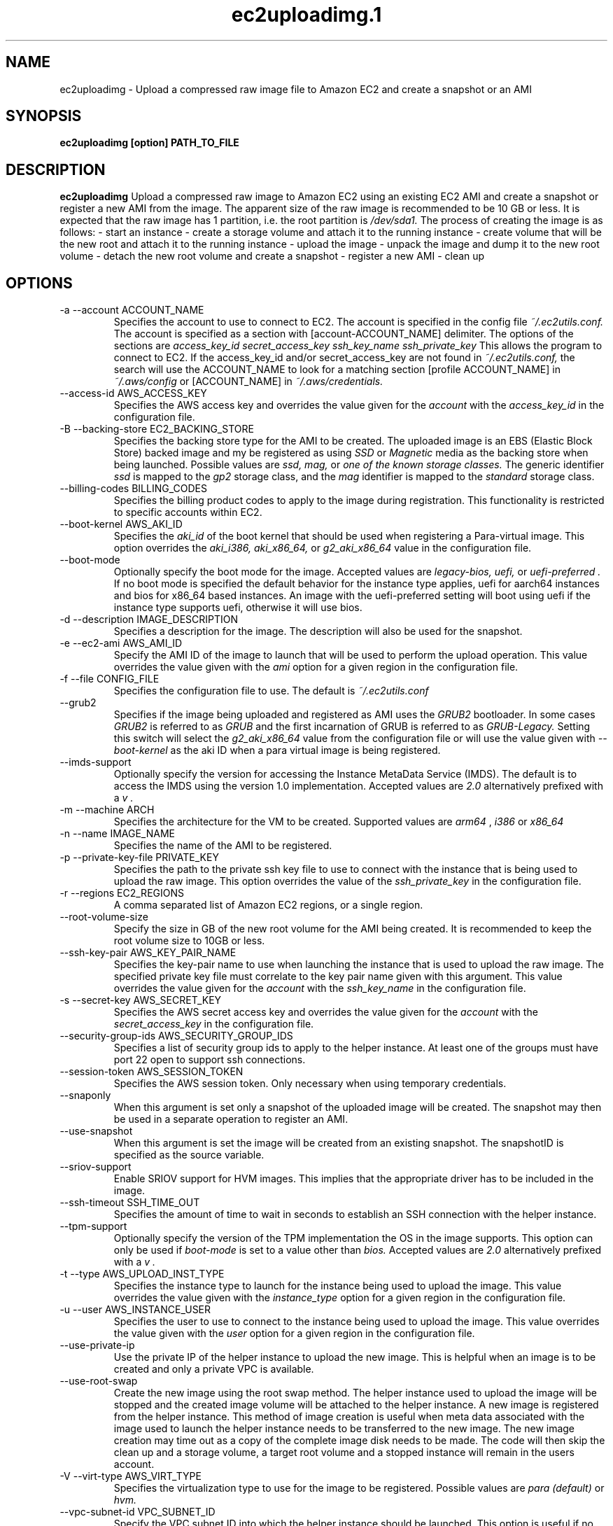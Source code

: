 .\" Process this file with
.\" groff -man -Tascii ec2uploadimg.1
.\"
.TH ec2uploadimg.1
.SH NAME
ec2uploadimg \- Upload a compressed raw image file to Amazon EC2 and create
a snapshot or an AMI
.SH SYNOPSIS
.B ec2uploadimg [option] PATH_TO_FILE
.SH DESCRIPTION
.B ec2uploadimg
Upload a compressed raw image to Amazon EC2 using an existing EC2 AMI
and create a snapshot or register a new AMI from the image. The apparent
size of the raw image is recommended to be 10 GB or less. It is expected
that the raw image has 1 partition, i.e. the root partition is
.I /dev/sda1.
The process of creating the image is as follows:
- start an instance
- create a storage volume and attach it to the running instance
- create volume that will be the new root and attach it to the running instance
- upload the image
- unpack the image and dump it to the new root volume
- detach the new root volume and create a snapshot
- register a new AMI
- clean up
.SH OPTIONS
.IP "-a --account ACCOUNT_NAME"
Specifies the account to use to connect to EC2. The account is specified
in the config file
.I ~/.ec2utils.conf.
The account is specified as a section with [account-ACCOUNT_NAME] delimiter.
The options of the sections are
.I access_key_id
.I secret_access_key
.I ssh_key_name
.I ssh_private_key
This allows the program to connect to EC2.
If the access_key_id and/or secret_access_key are not found in
.IR ~/.ec2utils.conf,
the search will use the ACCOUNT_NAME to look for a matching section
[profile ACCOUNT_NAME] in
.IR ~/.aws/config
or [ACCOUNT_NAME] in
.IR ~/.aws/credentials.
.IP "--access-id AWS_ACCESS_KEY"
Specifies the AWS access key and overrides the value given for the
.I account
with the
.I access_key_id
in the configuration file.
.IP "-B --backing-store EC2_BACKING_STORE"
Specifies the backing store type for the AMI to be created. The uploaded
image is an EBS (Elastic Block Store) backed image and my be registered
as using
.I SSD
or
.I Magnetic
media as the backing store when being launched. Possible values are
.I ssd,
.I mag,
or
.I one of the known storage classes.
The generic identifier
.I ssd
is mapped to the
.I gp2
storage class, and the
.I mag
identifier is mapped to the
.I standard
storage class.
.IP "--billing-codes BILLING_CODES"
Specifies the billing product codes to apply to the image during
registration. This functionality is restricted to specific accounts
within EC2.
.IP "--boot-kernel AWS_AKI_ID"
Specifies the
.I aki_id
of the boot kernel that should be used when registering a Para-virtual
image. This option overrides the
.I aki_i386,
.I aki_x86_64,
or
.I g2_aki_x86_64
value in the configuration file.
.IP "--boot-mode"
Optionally specify the boot mode for the image. Accepted values are
.I legacy-bios,
.I uefi,
or
.I uefi-preferred .
If no boot mode is specified the default behavior for the instance type
applies, uefi for aarch64 instances and bios for x86_64 based instances.
An image with the uefi-preferred setting will boot using uefi if the instance
type supports uefi, otherwise it will use bios.
.IP "-d --description IMAGE_DESCRIPTION"
Specifies a description for the image. The description will also be used for
the snapshot.
.IP "-e --ec2-ami AWS_AMI_ID"
Specify the AMI ID of the image to launch that will be used to perform
the upload operation. This value overrides the value given with the
.I ami
option for a given region in the configuration file.
.IP "-f --file CONFIG_FILE"
Specifies the configuration file to use. The default is
.I ~/.ec2utils.conf
.IP "--grub2"
Specifies if the image being uploaded and registered as AMI uses the
.I GRUB2
bootloader. In some cases
.I GRUB2
is referred to as
.I GRUB
and the first incarnation of GRUB is referred to as
.I GRUB-Legacy.
Setting this switch will select the
.I g2_aki_x86_64
value from the configuration file or will use the value given with
.I --boot-kernel
as the aki ID when a para virtual image is being registered.
.IP "--imds-support"
Optionally specify the version for accessing the Instance MetaData Service
(IMDS). The default is to access the IMDS using the version 1.0 implementation.
Accepted values are
.I 2.0
alternatively prefixed with a
.I "v".
.IP "-m --machine ARCH"
Specifies the architecture for the VM to be created. Supported values
are
.I arm64
,
.I i386
or
.I x86_64
.IP "-n --name IMAGE_NAME"
Specifies the name of the AMI to be registered.
.IP "-p --private-key-file PRIVATE_KEY"
Specifies the path to the private ssh key file to use to connect with the
instance that is being used to upload the raw image. This option overrides
the value of the
.I ssh_private_key
in the configuration file.
.IP "-r --regions EC2_REGIONS"
A comma separated list of Amazon EC2 regions, or a single region.
.IP "--root-volume-size"
Specify the size in GB of the new root volume for the AMI being created. It
is recommended to keep the root volume size to 10GB or less.
.IP "--ssh-key-pair AWS_KEY_PAIR_NAME"
Specifies the key-pair name to use when launching the instance that is used
to upload the raw image. The specified private key file must correlate
to the key pair name given with this argument. This value overrides the
value given for the
.I account
with the
.I ssh_key_name
in the configuration file.
.IP "-s --secret-key AWS_SECRET_KEY"
Specifies the AWS secret access key and overrides the value given for the
.I account
with the
.I secret_access_key
in the configuration file.
.IP "--security-group-ids AWS_SECURITY_GROUP_IDS"
Specifies a list of security group ids to apply to the helper instance. At
least one of the groups must have port 22 open to support ssh connections.
.IP "--session-token AWS_SESSION_TOKEN"
Specifies the AWS session token. Only necessary when using temporary credentials.
.IP "--snaponly"
When this argument is set only a snapshot of the uploaded image will be
created. The snapshot may then be used in a separate operation to register
an AMI.
.IP "--use-snapshot"
When this argument is set the image will be created from an existing snapshot.
The snapshotID is specified as the source variable.
.IP "--sriov-support"
Enable SRIOV support for HVM images. This implies that the appropriate
driver has to be included in the image.
.IP "--ssh-timeout SSH_TIME_OUT"
Specifies the amount of time to wait in seconds to establish an SSH connection
with the helper instance.
.IP "--tpm-support"
Optionally specify the version of the TPM implementation the OS in the image
supports. This option can only be used if
.I boot-mode
is set to a value other than
.I bios.
Accepted values are
.I 2.0
alternatively prefixed with a
.I "v".
.IP "-t --type AWS_UPLOAD_INST_TYPE"
Specifies the instance type to launch for the instance being used to upload
the image. This value overrides the value given with the
.I instance_type
option for a given region in the configuration file.
.IP "-u --user AWS_INSTANCE_USER"
Specifies the user to use to connect to the instance being used to upload
the image. This value overrides the value given with the
.I user
option for a given region in the configuration file.
.IP "--use-private-ip"
Use the private IP of the helper instance to upload the new image. This is
helpful when an image is to be created and only a private VPC is available.
.IP "--use-root-swap"
Create the new image using the root swap method. The helper instance used
to upload the image will be stopped and the created image volume will be
attached to the helper instance. A new image is registered from the
helper instance. This method of image creation is useful when meta data
associated with the image used to launch the helper instance needs to
be transferred to the new image. The new image creation may time out as
a copy of the complete image disk needs to be made. The code will then skip
the clean up and a storage volume, a target root volume and a stopped
instance will remain in the users account.
.IP "-V --virt-type AWS_VIRT_TYPE"
Specifies the virtualization type to use for the image to be registered.
Possible values are
.I para (default)
or
.I hvm.
.IP "--vpc-subnet-id VPC_SUBNET_ID"
Specify the VPC subnet ID into which the helper instance should be
launched. This option is useful if no default VPC is configured or
it is desired to launch the helper instance into a private subnet of the
VPC. For the use of a private subnet it may also be necessary to use the
.I --use-private-ip
command line option. The ID should start with
.I subnet-.
Instance type and subnets are to a certain degree linked in that it may not
be possible to launch the configured helper instance type outside a VPC
subnet. Therefore, if the
.I --vpc-subnet-id
is not specified on the command line and neither
.I --ec2-ami
or
.I --instance-id
are specified on the command line an attempt will be made to retrieve the
subnet-id from the configuration. The configuration is
.I subnet_id_REGION
where region is one of the known region identifiers such as
.I us-east-1.
The region given with the
.I --regions
command line argument is used. Specifying multiple regions with the
.I --regions
argument and using the
.I --vpc-subnet-id
argument is incompatible. When targeting multiple regions the subnet-id must
be set in the configuration file.
.IP "--enable-enclave"
Indicates whether the instance is enable for AWS Nitro Enclaves (Optional)
.IP "--wait-count AWS_WAIT_COUNT"
Specifies the number of times to wait for the AWS operation timeout. The
default value is 1 which is equivalent to 600 seconds.
.SH EXAMPLE
ec2uploadimg --account example -d "My first image" -m x86_64 -n my_linux_image -r us-east-1 PATH_TO_COMPRESSED_FILE

Will upload the raw disk image contained in the PATH_TO_COMPRESSED_FILE and
will register a new AMI from the image.
.SH AUTHOR
Robert Schweikert (rjschwei@suse.com)
